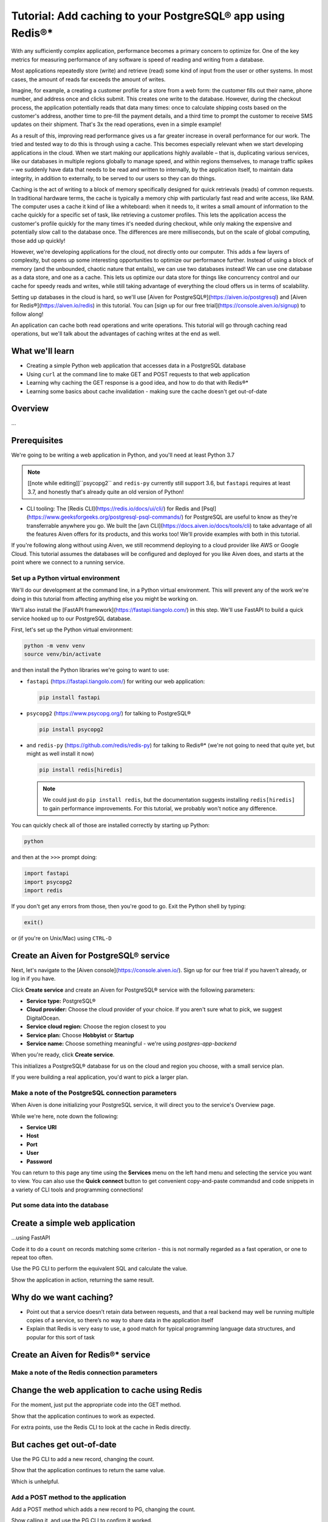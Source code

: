 Tutorial: Add caching to your PostgreSQL® app using Redis®*
===========================================================

With any sufficiently complex application, performance becomes a primary concern to optimize for. One of the key metrics for measuring performance of any software is speed of reading and writing from a database. 

Most applications repeatedly store (write) and retrieve (read) some kind of input from the user or other systems. In most cases, the amount of reads far exceeds the amount of writes. 

Imagine, for example, a creating a customer profile for a store from a web form: the customer fills out their name, phone number, and address once and clicks submit. This creates one write to the database. However, during the checkout process, the application potentially reads that data many times: once to calculate shipping costs based on the customer's address, another time to pre-fill the payment details, and a third time to prompt the customer to receive SMS updates on their shipment. That's 3x the read operations, even in a simple example!

As a result of this, improving read performance gives us a far greater increase in overall performance for our work. The tried and tested way to do this is through using a cache. This becomes especially relevant when we start developing applications in the cloud. When we start making our applications highly available – that is, duplicating various services, like our databases in multiple regions globally to manage speed, and within regions themselves, to manage traffic spikes – we suddenly have data that needs to be read and written to internally, by the application itself, to maintain data integrity, in addition to externally, to be served to our users so they can do things.

Caching is the act of writing to a block of memory specifically designed for quick retrievals (reads) of common requests. In traditional hardware terms, the cache is typically a memory chip with particularly fast read and write access, like RAM. The computer uses a cache it kind of like a whiteboard: when it needs to, it writes a small amount of information to the cache quickly for a specific set of task, like retrieving a customer profiles. This lets the application access the customer's profile quickly for the many times it's needed during checkout, while only making the expensive and potentially slow call to the database once. The differences are mere milliseconds, but on the scale of global computing, those add up quickly!

However, we're developing applications for the cloud, not directly onto our computer. This adds a few layers of complexity, but opens up some interesting opportunities to optimize our performance further. Instead of using a block of memory (and the unbounded, chaotic nature that entails), we can use two databases instead! We can use one database as a data store, and one as a cache. This lets us optimize our data store for things like concurrency control and our cache for speedy reads and writes, while still taking advantage of everything the cloud offers us in terms of scalability. 

Setting up databases in the cloud is hard, so we'll use [Aiven for PostgreSQL®](https://aiven.io/postgresql) and [Aiven for Redis®](https://aiven.io/redis) in this tutorial. You can [sign up for our free trial](https://console.aiven.io/signup) to follow along!

An application can cache both read operations and write operations. This tutorial will go through caching read operations, but we'll talk about the advantages of caching writes at the end as well. 

What we'll learn
-----------------

* Creating a simple Python web application that accesses data in a PostgreSQL database
* Using ``curl`` at the command line to make GET and POST requests to that web
  application
* Learning why caching the GET response is a good idea, and how to do that
  with Redis®*
* Learning some basics about cache invalidation - making sure the cache
  doesn't get out-of-date

Overview
--------

...

Prerequisites
-------------

We're going to be writing a web application in Python, and you'll need at
least Python 3.7

.. note:: [[note while editing]]``psycopg2`` and ``redis-py`` currently still
          support 3.6, but ``fastapi`` requires at least 3.7, and honestly
          that's already quite an old version of Python!

* CLI tooling: The [Redis CLI](https://redis.io/docs/ui/cli/) for Redis and [Psql](https://www.geeksforgeeks.org/postgresql-psql-commands/) for PostgreSQL are useful to know as they're transferrable anywhere you go. We built the [avn CLI](https://docs.aiven.io/docs/tools/cli) to take advantage of all the features Aiven offers for its products, and this works too! We'll provide examples with both in this tutorial. 

If you're following along without using Aiven, we still recommend deploying to a cloud provider like AWS or Google Cloud. This tutorial assumes the databases will be configured and deployed for you like Aiven does, and starts at the point where we connect to a running service.


Set up a Python virtual environment
~~~~~~~~~~~~~~~~~~~~~~~~~~~~~~~~~~~

We'll do our development at the command line, in a Python virtual environment. This will prevent any of the work we're doing in this tutorial from affecting anything else you might be working on.

We'll also install the [FastAPI framework](https://fastapi.tiangolo.com/) in this step. We'll use FastAPI to build a quick service hooked up to our PostgreSQL database.

First, let's set up the Python virtual environment:

.. code:: shell

   python -m venv venv
   source venv/bin/activate

and then install the Python libraries we're going to want to use:

* ``fastapi`` (https://fastapi.tiangolo.com/) for writing our web application:

  .. code:: shell

    pip install fastapi

* ``psycopg2`` (https://www.psycopg.org/) for talking to PostgreSQL®

  .. code:: shell

    pip install psycopg2

* and ``redis-py`` (https://github.com/redis/redis-py) for talking to Redis®* (we're not going to need that quite
  yet, but might as well install it now)

  .. code:: shell

    pip install redis[hiredis]

  .. note:: We could just do ``pip install redis``, but the documentation
            suggests installing ``redis[hiredis]`` to gain performance
            improvements. For this tutorial, we probably won't notice any difference.

You can quickly check all of those are installed correctly by starting up
Python:

.. code:: shell

   python

and then at the ``>>>`` prompt doing:

.. code:: python

   import fastapi
   import psycopg2
   import redis

If you don't get any errors from those, then you're good to go. Exit the
Python shell by typing:

.. code:: python

   exit()

or (if you're on Unix/Mac) using ``CTRL-D``

Create an Aiven for PostgreSQL® service
---------------------------------------

Next, let's navigate to the [Aiven console](https://console.aiven.io/). Sign up for our free trial if you haven't already, or log in if you have. 

Click **Create service** and create an Aiven for PostgreSQL® service with the following parameters: 

- **Service type:** PostgreSQL®
- **Cloud provider:** Choose the cloud provider of your choice. If you aren't sure what to pick, we suggest DigitalOcean.
- **Service cloud region:** Choose the region closest to you
- **Service plan:** Choose **Hobbyist** or **Startup** 
- **Service name:** Choose something meaningful - we're using `postgres-app-backend`

When you're ready, click **Create service**.

This initializes a PostgreSQL® database for us on the cloud and region you choose, with a small service plan.

If you were building a real application, you'd want to pick a larger plan. 

Make a note of the PostgreSQL connection parameters
~~~~~~~~~~~~~~~~~~~~~~~~~~~~~~~~~~~~~~~~~~~~~~~~~~~~

When Aiven is done initializing your PostgreSQL service, it will direct you to the service's Overview page. 



While we're here, note down the following:

- **Service URI**
- **Host** 
- **Port** 
- **User** 
- **Password**

You can return to this page any time using the **Services** menu on the left hand menu and selecting the service you want to view. You can also use the **Quick connect** button to get convenient copy-and-paste commandsd and code snippets in a variety of CLI tools and programming connections! 

Put some data into the database
~~~~~~~~~~~~~~~~~~~~~~~~~~~~~~~


Create a simple web application
-------------------------------

...using FastAPI

Code it to do a ``count`` on records matching some criterion - this is not
normally regarded as a fast operation, or one to repeat too often.

Use the PG CLI to perform the equivalent SQL and calculate the value.

Show the application in action, returning the same result.


Why do we want caching?
-----------------------

* Point out that a service doesn’t retain data between requests, and that a
  real backend may well be running multiple copies of a service, so there’s no
  way to share data in the application itself

* Explain that Redis is very easy to use, a good match for typical programming
  language data structures, and popular for this sort of task

Create an Aiven for Redis®* service
-----------------------------------


Make a note of the Redis connection parameters
~~~~~~~~~~~~~~~~~~~~~~~~~~~~~~~~~~~~~~~~~~~~~~


Change the web application to cache using Redis
-----------------------------------------------

For the moment, just put the appropriate code into the GET method.

Show that the application continues to work as expected.

For extra points, use the Redis CLI to look at the cache in Redis directly.

But caches get out-of-date
--------------------------

Use the PG CLI to add a new record, changing the count.

Show that the application continues to return the same value.

Which is unhelpful.

Add a POST method to the application
~~~~~~~~~~~~~~~~~~~~~~~~~~~~~~~~~~~~

Add a POST method which adds a new record to PG, changing the count.

Show calling it, and use the PG CLI to confirm it worked.

Show (again) that the GET doesn't change its result.

Specifying a TTL ("time to live")
---------------------------------

Change the Python code to set a TTL.

(Is it then enough to do the GET again?)

Do a GET, showing the latest count.

Maybe show it in the Redis CLI as well?

Do a POST, an immediate GET (wrong value) and then wait the TTL and another
GET (correct value).

But we can't tell how often someone will do POST


Invalidating the cache
----------------------

Change the POST method to delete the cache entry in Redis.

Show POST, GET, POST, GET and that the correct entry is returned.

Using a Python decorator
------------------------

Explain that as more methods get added to the application, it seems like a
poor idea to just copy the caching code (explain why it's a poor idea).

Show a simple decorator approach.

Further reading
---------------

Point to the Aiven documentation for PG and Redis.

Mention that many web frameworks come with hooks for this sort of thing,

Point to the blog post(s) on Aiven and Django, if both of them are out. If
not, add such a link later on when they are both out.

Maybe point to other useful learning resources on web application caching.

  (Maybe mention there are other things, like ``ETAG``\s, that we're
  deliberately not addressing.)

